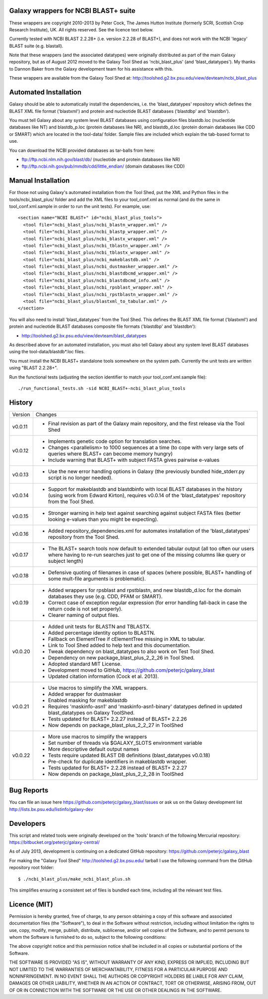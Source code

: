 Galaxy wrappers for NCBI BLAST+ suite
=====================================

These wrappers are copyright 2010-2013 by Peter Cock, The James Hutton Institute
(formerly SCRI, Scottish Crop Research Institute), UK. All rights reserved.
See the licence text below.

Currently tested with NCBI BLAST 2.2.28+ (i.e. version 2.2.28 of BLAST+),
and does not work with the NCBI 'legacy' BLAST suite (e.g. blastall).

Note that these wrappers (and the associated datatypes) were originally
distributed as part of the main Galaxy repository, but as of August 2012
moved to the Galaxy Tool Shed as 'ncbi_blast_plus' (and 'blast_datatypes').
My thanks to Dannon Baker from the Galaxy development team for his assistance
with this.

These wrappers are available from the Galaxy Tool Shed at:
http://toolshed.g2.bx.psu.edu/view/devteam/ncbi_blast_plus


Automated Installation
======================

Galaxy should be able to automatically install the dependencies, i.e. the
'blast_datatypes' repository which defines the BLAST XML file format
('blastxml') and protein and nucleotide BLAST databases ('blastdbp' and
'blastdbn').

You must tell Galaxy about any system level BLAST databases using configuration
files blastdb.loc (nucleotide databases like NT) and blastdb_p.loc (protein
databases like NR), and blastdb_d.loc (protein domain databases like CDD or
SMART) which are located in the tool-data/ folder. Sample files are included
which explain the tab-based format to use.

You can download the NCBI provided databases as tar-balls from here:

* ftp://ftp.ncbi.nlm.nih.gov/blast/db/ (nucleotide and protein databases like NR)
* ftp://ftp.ncbi.nih.gov/pub/mmdb/cdd/little_endian/ (domain databases like CDD)


Manual Installation
===================

For those not using Galaxy's automated installation from the Tool Shed, put
the XML and Python files in the tools/ncbi_blast_plus/ folder and add the XML
files to your tool_conf.xml as normal (and do the same in tool_conf.xml.sample
in order to run the unit tests). For example, use::

  <section name="NCBI BLAST+" id="ncbi_blast_plus_tools">
    <tool file="ncbi_blast_plus/ncbi_blastn_wrapper.xml" />
    <tool file="ncbi_blast_plus/ncbi_blastp_wrapper.xml" />
    <tool file="ncbi_blast_plus/ncbi_blastx_wrapper.xml" />
    <tool file="ncbi_blast_plus/ncbi_tblastn_wrapper.xml" />
    <tool file="ncbi_blast_plus/ncbi_tblastx_wrapper.xml" />
    <tool file="ncbi_blast_plus/ncbi_makeblastdb.xml" />
    <tool file="ncbi_blast_plus/ncbi_dustmasker_wrapper.xml" />
    <tool file="ncbi_blast_plus/ncbi_blastdbcmd_wrapper.xml" />
    <tool file="ncbi_blast_plus/ncbi_blastdbcmd_info.xml" />
    <tool file="ncbi_blast_plus/ncbi_rpsblast_wrapper.xml" />
    <tool file="ncbi_blast_plus/ncbi_rpstblastn_wrapper.xml" />
    <tool file="ncbi_blast_plus/blastxml_to_tabular.xml" />
  </section>

You will also need to install 'blast_datatypes' from the Tool Shed. This
defines the BLAST XML file format ('blastxml') and protein and nucleotide
BLAST databases composite file formats ('blastdbp' and 'blastdbn'):

* http://toolshed.g2.bx.psu.edu/view/devteam/blast_datatypes

As described above for an automated installation, you must also tell Galaxy
about any system level BLAST databases using the tool-data/blastdb*.loc files.

You must install the NCBI BLAST+ standalone tools somewhere on the system
path. Currently the unit tests are written using "BLAST 2.2.28+".

Run the functional tests (adjusting the section identifier to match your
tool_conf.xml.sample file)::

    ./run_functional_tests.sh -sid NCBI_BLAST+-ncbi_blast_plus_tools


History
=======

======= ======================================================================
Version Changes
------- ----------------------------------------------------------------------
v0.0.11 - Final revision as part of the Galaxy main repository, and the
          first release via the Tool Shed
v0.0.12 - Implements genetic code option for translation searches.
        - Changes <parallelism> to 1000 sequences at a time (to cope with
          very large sets of queries where BLAST+ can become memory hungry)
        - Include warning that BLAST+ with subject FASTA gives pairwise
          e-values
v0.0.13 - Use the new error handling options in Galaxy (the previously
          bundled hide_stderr.py script is no longer needed).
v0.0.14 - Support for makeblastdb and blastdbinfo with local BLAST databases
          in the history (using work from Edward Kirton), requires v0.0.14
          of the 'blast_datatypes' repository from the Tool Shed.
v0.0.15 - Stronger warning in help text against searching against subject
          FASTA files (better looking e-values than you might be expecting).
v0.0.16 - Added repository_dependencies.xml for automates installation of the
          'blast_datatypes' repository from the Tool Shed.
v0.0.17 - The BLAST+ search tools now default to extended tabular output
          (all too often our users where having to re-run searches just to
          get one of the missing columns like query or subject length)
v0.0.18 - Defensive quoting of filenames in case of spaces (where possible,
          BLAST+ handling of some mult-file arguments is problematic).
v0.0.19 - Added wrappers for rpsblast and rpstblastn, and new blastdb_d.loc
          for the domain databases they use (e.g. CDD, PFAM or SMART).
        - Correct case of exception regular expression (for error handling
          fall-back in case the return code is not set properly).
        - Clearer naming of output files.
v0.0.20 - Added unit tests for BLASTN and TBLASTX.
        - Added percentage identity option to BLASTN.
        - Fallback on ElementTree if cElementTree missing in XML to tabular.
        - Link to Tool Shed added to help text and this documentation.
        - Tweak dependency on blast_datatypes to also work on Test Tool Shed.
        - Dependency on new package_blast_plus_2_2_26 in Tool Shed.
        - Adopted standard MIT License.
        - Development moved to GitHub, https://github.com/peterjc/galaxy_blast
        - Updated citation information (Cock et al. 2013).
v0.0.21 - Use macros to simplify the XML wrappers.
        - Added wrapper for dustmasker
        - Enabled masking for makeblastdb
        - Requires 'maskinfo-asn1' and 'maskinfo-asn1-binary' datatypes
          defined in updated blast_datatypes on Galaxy ToolShed.
        - Tests updated for BLAST+ 2.2.27 instead of BLAST+ 2.2.26
        - Now depends on package_blast_plus_2_2_27 in ToolShed
v0.0.22 - More use macros to simplify the wrappers
        - Set number of threads via $GALAXY_SLOTS environment variable
        - More descriptive default output names
        - Tests require updated BLAST DB definitions (blast_datatypes v0.0.18)
        - Pre-check for duplicate identifiers in makeblastdb wrapper.
        - Tests updated for BLAST+ 2.2.28 instead of BLAST+ 2.2.27
        - Now depends on package_blast_plus_2_2_28 in ToolShed
======= ======================================================================


Bug Reports
===========

You can file an issue here https://github.com/peterjc/galaxy_blast/issues or ask
us on the Galaxy development list http://lists.bx.psu.edu/listinfo/galaxy-dev


Developers
==========

This script and related tools were originally developed on the 'tools' branch
of the following Mercurial repository:
https://bitbucket.org/peterjc/galaxy-central/

As of July 2013, development is continuing on a dedicated GitHub repository:
https://github.com/peterjc/galaxy_blast

For making the "Galaxy Tool Shed" http://toolshed.g2.bx.psu.edu/ tarball I use
the following command from the GitHub repository root folder::

    $ ./ncbi_blast_plus/make_ncbi_blast_plus.sh

This simplifies ensuring a consistent set of files is bundled each time,
including all the relevant test files.


Licence (MIT)
=============

Permission is hereby granted, free of charge, to any person obtaining a copy
of this software and associated documentation files (the "Software"), to deal
in the Software without restriction, including without limitation the rights
to use, copy, modify, merge, publish, distribute, sublicense, and/or sell
copies of the Software, and to permit persons to whom the Software is
furnished to do so, subject to the following conditions:

The above copyright notice and this permission notice shall be included in
all copies or substantial portions of the Software.

THE SOFTWARE IS PROVIDED "AS IS", WITHOUT WARRANTY OF ANY KIND, EXPRESS OR
IMPLIED, INCLUDING BUT NOT LIMITED TO THE WARRANTIES OF MERCHANTABILITY,
FITNESS FOR A PARTICULAR PURPOSE AND NONINFRINGEMENT. IN NO EVENT SHALL THE
AUTHORS OR COPYRIGHT HOLDERS BE LIABLE FOR ANY CLAIM, DAMAGES OR OTHER
LIABILITY, WHETHER IN AN ACTION OF CONTRACT, TORT OR OTHERWISE, ARISING FROM,
OUT OF OR IN CONNECTION WITH THE SOFTWARE OR THE USE OR OTHER DEALINGS IN
THE SOFTWARE.
